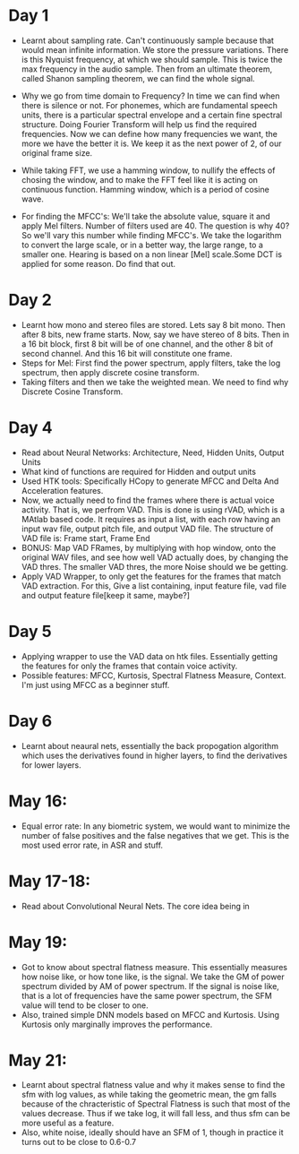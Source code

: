 * Day 1
- Learnt about sampling rate. Can't continuously sample because that would mean infinite information. We store the pressure variations. There is this Nyquist frequency, at which we should sample. This is twice the max frequency in the audio sample. Then from an ultimate theorem, called Shanon sampling theorem, we can find the whole signal.

- Why we go from time domain to Frequency? In time we can find when there is silence or not. For phonemes, which are fundamental speech units, there is a particular spectral envelope and a certain fine spectral structure. Doing Fourier Transform will help us find the required frequencies. Now we can define how many frequencies we want, the more we have the better it is. We keep it as the next power of 2, of our original frame size.

- While taking FFT, we use a hamming window, to nullify the effects of
  chosing the window, and to make the FFT feel like it is acting on
  continuous function. Hamming window, which is a period of cosine wave.

- For finding the MFCC's: We'll take the absolute value, square it and apply
  Mel filters. Number of filters used are 40. The question is why 40? So
  we'll vary this number while finding MFCC's. We take the logarithm to
  convert the large scale, or in a better way, the large range, to a smaller
  one. Hearing is based on a non linear [Mel] scale.Some DCT is applied for some reason. Do find that out.

* Day 2
- Learnt how mono and stereo files are stored. Lets say 8 bit mono. Then
  after 8 bits, new frame starts. Now, say we have stereo of 8 bits. Then in
  a 16 bit block, first 8 bit will be of one channel, and the other 8 bit of
  second channel. And this 16 bit will constitute one frame.
- Steps for Mel: First find the power spectrum, apply filters, take the log
  spectrum, then apply discrete cosine transform.
- Taking filters and then we take the weighted mean. We need to find why
  Discrete Cosine Transform. 

* Day 4
- Read about Neural Networks: Architecture, Need, Hidden Units, Output Units
- What kind of functions are required for Hidden and output units
- Used HTK tools: Specifically HCopy to generate MFCC and Delta And
  Acceleration features.
- Now, we actually need to find the frames where there is actual voice
  activity. That is, we perfrom VAD. This is done is using rVAD, which is a
  MAtlab based code. It requires as input a list, with each row having an
  input wav file, output pitch file, and output VAD file. The structure of
  VAD file is: Frame start, Frame End
- BONUS: Map VAD FRames, by multiplying with hop window, onto the original
  WAV files, and see how well VAD actually does, by changing the VAD thres.
  The smaller VAD thres, the more Noise should we be getting.
- Apply VAD Wrapper, to only get the features for the frames that match VAD
  extraction. For this, Give a list containing, input feature file, vad file
  and output feature file[keep it same, maybe?]
* Day 5
- Applying wrapper to use the VAD data on htk files. Essentially getting the
  features for only the frames that contain voice activity.
- Possible features: MFCC, Kurtosis, Spectral Flatness Measure, Context. I'm
  just using MFCC as a beginner stuff.

* Day 6
- Learnt about neaural nets, essentially the back propogation algorithm which
  uses the derivatives found in higher layers, to find the derivatives for
  lower layers.

* May 16:
- Equal error rate: In any biometric system, we would want to minimize the
  number of false positives and the false negatives that we get. This is the
  most used error rate, in ASR and stuff.
* May 17-18:
- Read about Convolutional Neural Nets. The core idea being in 
* May 19:
- Got to know about spectral flatness measure. This essentially measures how
  noise like, or how tone like, is the signal. We take the GM of power
  spectrum divided by AM of power spectrum. If the signal is noise like, that
  is a lot of frequencies have the same power spectrum, the SFM value will
  tend to be closer to one.
- Also, trained simple DNN models based on MFCC and Kurtosis. Using Kurtosis
  only marginally improves the performance.

* May 21:   
- Learnt about spectral flatness value and why it makes sense to find the sfm
  with log values, as while taking the geometric mean, the gm falls because
  of the chracteristic of Spectral Flatness is such that most of the values
  decrease. Thus if we take log, it will fall less, and thus sfm can be more
  useful as a feature.
- Also, white noise, ideally should have an SFM of 1, though in practice it
  turns out to be close to 0.6-0.7

